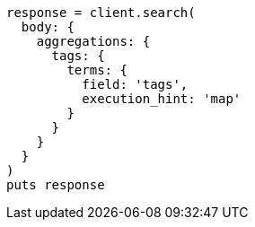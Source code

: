 [source, ruby]
----
response = client.search(
  body: {
    aggregations: {
      tags: {
        terms: {
          field: 'tags',
          execution_hint: 'map'
        }
      }
    }
  }
)
puts response
----
